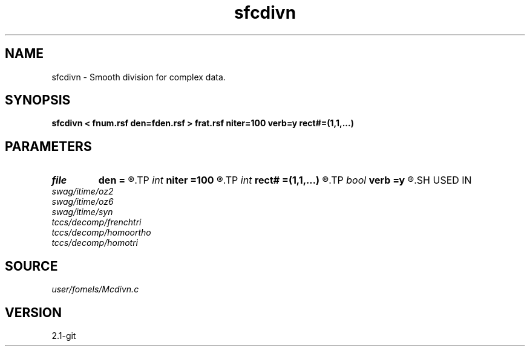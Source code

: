 .TH sfcdivn 1  "APRIL 2019" Madagascar "Madagascar Manuals"
.SH NAME
sfcdivn \- Smooth division for complex data. 
.SH SYNOPSIS
.B sfcdivn < fnum.rsf den=fden.rsf > frat.rsf niter=100 verb=y rect#=(1,1,...)
.SH PARAMETERS
.PD 0
.TP
.I file   
.B den
.B =
.R  	auxiliary input file name
.TP
.I int    
.B niter
.B =100
.R  	number of iterations
.TP
.I int    
.B rect#
.B =(1,1,...)
.R  	smoothing radius on #-th axis
.TP
.I bool   
.B verb
.B =y
.R  [y/n]	verbosity
.SH USED IN
.TP
.I swag/itime/oz2
.TP
.I swag/itime/oz6
.TP
.I swag/itime/syn
.TP
.I tccs/decomp/frenchtri
.TP
.I tccs/decomp/homoortho
.TP
.I tccs/decomp/homotri
.SH SOURCE
.I user/fomels/Mcdivn.c
.SH VERSION
2.1-git
